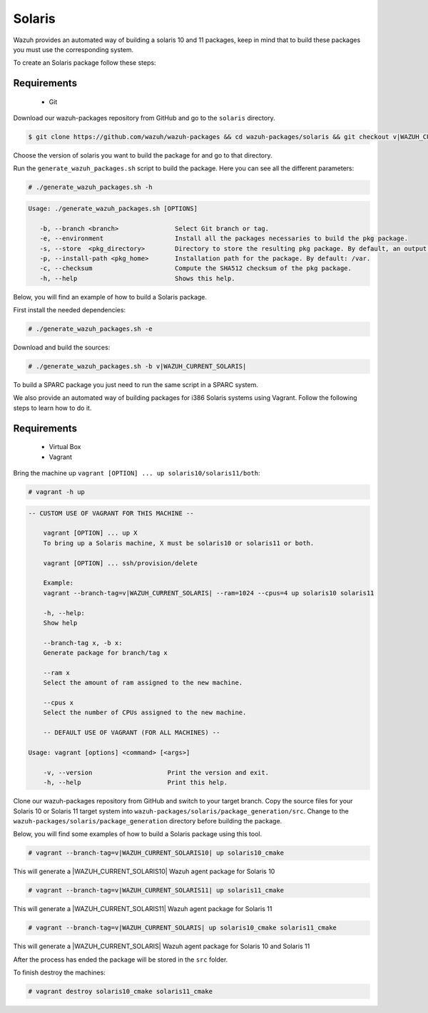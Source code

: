 .. Copyright (C) 2015, Wazuh, Inc.

.. meta::
  :description: Wazuh provides an automated way of building a solaris 10 and 11 packages. Learn how to build solaris 10 and 11 packages in this section of our documentation.

.. _create-sol:

Solaris
=======

Wazuh provides an automated way of building a solaris 10 and 11 packages, keep in mind that to build these packages you must use the corresponding system.

To create an Solaris package follow these steps:

Requirements
^^^^^^^^^^^^

 * Git

Download our wazuh-packages repository from GitHub and go to the ``solaris`` directory.

.. code-block:: console

  $ git clone https://github.com/wazuh/wazuh-packages && cd wazuh-packages/solaris && git checkout v|WAZUH_CURRENT_SOLARIS|

Choose the version of solaris you want to build the package for and go to that directory.

Run the ``generate_wazuh_packages.sh`` script to build the package. Here you can see all the different parameters:

.. code-block:: console

  # ./generate_wazuh_packages.sh -h

.. code-block:: none
 :class: output

 Usage: ./generate_wazuh_packages.sh [OPTIONS]

    -b, --branch <branch>               Select Git branch or tag.
    -e, --environment                   Install all the packages necessaries to build the pkg package.
    -s, --store  <pkg_directory>        Directory to store the resulting pkg package. By default, an output folder will be created.
    -p, --install-path <pkg_home>       Installation path for the package. By default: /var.
    -c, --checksum                      Compute the SHA512 checksum of the pkg package.
    -h, --help                          Shows this help.

Below, you will find an example of how to build a Solaris package.

First install the needed dependencies:

.. code-block:: console

  # ./generate_wazuh_packages.sh -e

Download and build the sources:

.. code-block:: console

  # ./generate_wazuh_packages.sh -b v|WAZUH_CURRENT_SOLARIS|

To build a SPARC package you just need to run the same script in a SPARC system.

We also provide an automated way of building packages for i386 Solaris systems using Vagrant. Follow the following steps to learn how to do it.

Requirements
^^^^^^^^^^^^^

    * Virtual Box
    * Vagrant

Bring the machine up ``vagrant [OPTION] ... up solaris10/solaris11/both``:

.. code-block:: console

  # vagrant -h up

.. code-block:: none
  :class: output

  -- CUSTOM USE OF VAGRANT FOR THIS MACHINE --

      vagrant [OPTION] ... up X
      To bring up a Solaris machine, X must be solaris10 or solaris11 or both.

      vagrant [OPTION] ... ssh/provision/delete

      Example:
      vagrant --branch-tag=v|WAZUH_CURRENT_SOLARIS| --ram=1024 --cpus=4 up solaris10 solaris11

      -h, --help:
      Show help

      --branch-tag x, -b x:
      Generate package for branch/tag x

      --ram x
      Select the amount of ram assigned to the new machine.

      --cpus x
      Select the number of CPUs assigned to the new machine.

      -- DEFAULT USE OF VAGRANT (FOR ALL MACHINES) --

  Usage: vagrant [options] <command> [<args>]

      -v, --version                    Print the version and exit.
      -h, --help                       Print this help.

Clone our wazuh-packages repository from GitHub and switch to your target branch. Copy the source files for your Solaris 10 or Solaris 11 target system into ``wazuh-packages/solaris/package_generation/src``. Change to the ``wazuh-packages/solaris/package_generation`` directory before building the package.

.. tabs::

  .. group-tab:: Solaris 10

    .. code-block:: console

      $ git clone https://github.com/wazuh/wazuh-packages && cd wazuh-packages/solaris && git checkout v|WAZUH_CURRENT_SOLARIS10|
      $ cp solaris10 package_generation/src/
      $ cd package_generation

  .. group-tab:: Solaris 11

    .. code-block:: console

      $ git clone https://github.com/wazuh/wazuh-packages && cd wazuh-packages/solaris && git checkout v|WAZUH_CURRENT_SOLARIS11|
      $ cp solaris11 package_generation/src/
      $ cd package_generation

Below, you will find some examples of how to build a Solaris package using this tool.

.. code-block:: console

  # vagrant --branch-tag=v|WAZUH_CURRENT_SOLARIS10| up solaris10_cmake

This will generate a |WAZUH_CURRENT_SOLARIS10| Wazuh agent package for Solaris 10

.. code-block:: console

  # vagrant --branch-tag=v|WAZUH_CURRENT_SOLARIS11| up solaris11_cmake

This will generate a |WAZUH_CURRENT_SOLARIS11| Wazuh agent package for Solaris 11

.. code-block:: console

  # vagrant --branch-tag=v|WAZUH_CURRENT_SOLARIS| up solaris10_cmake solaris11_cmake

This will generate a |WAZUH_CURRENT_SOLARIS| Wazuh agent package for Solaris 10 and Solaris 11

After the process has ended the package will be stored in the ``src`` folder.

To finish destroy the machines:

.. code-block:: console

  # vagrant destroy solaris10_cmake solaris11_cmake
